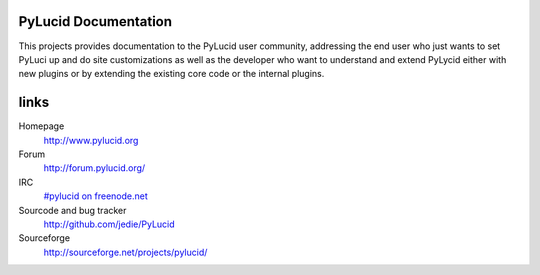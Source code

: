 =====================
PyLucid Documentation
=====================

This projects provides documentation to the PyLucid user community, addressing
the end user who just wants to set PyLuci up and do site customizations as well
as the developer who want to understand and extend PyLycid either with new
plugins or by extending the existing core code or the internal plugins.


=======
 links
=======

Homepage
  http://www.pylucid.org
Forum
  http://forum.pylucid.org/
IRC
  `#pylucid on freenode.net <http://www.pylucid.org/permalink/304/join-pylucid-irc-channel-via-webchat>`_
Sourcode and bug tracker
  http://github.com/jedie/PyLucid
Sourceforge
  http://sourceforge.net/projects/pylucid/

